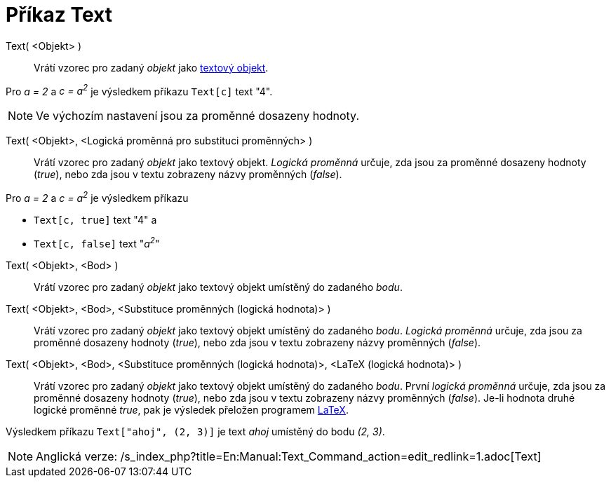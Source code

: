 = Příkaz Text
:page-en: commands/Text_Command
ifdef::env-github[:imagesdir: /cs/modules/ROOT/assets/images]

Text( <Objekt> )::
  Vrátí vzorec pro zadaný _objekt_ jako xref:/s_index_php?title=Text_action=edit_redlink=1.adoc[textový objekt].

[EXAMPLE]
====

Pro _a = 2_ a _c = a^2^_ je výsledkem příkazu `++Text[c]++` text "4".

====

[NOTE]
====

Ve výchozím nastavení jsou za proměnné dosazeny hodnoty.

====

Text( <Objekt>, <Logická proměnná pro substituci proměnných> )::
  Vrátí vzorec pro zadaný _objekt_ jako textový objekt. _Logická proměnná_ určuje, zda jsou za proměnné dosazeny hodnoty
  (_true_), nebo zda jsou v textu zobrazeny názvy proměnných (_false_).

[EXAMPLE]
====

Pro _a = 2_ a _c = a^2^_ je výsledkem příkazu

* `++Text[c, true]++` text "4" a
* `++Text[c, false]++` text "_a^2^_"

====

Text( <Objekt>, <Bod> )::
  Vrátí vzorec pro zadaný _objekt_ jako textový objekt umístěný do zadaného _bodu_.
Text( <Objekt>, <Bod>, <Substituce proměnných (logická hodnota)> )::
  Vrátí vzorec pro zadaný _objekt_ jako textový objekt umístěný do zadaného _bodu_. _Logická proměnná_ určuje, zda jsou
  za proměnné dosazeny hodnoty (_true_), nebo zda jsou v textu zobrazeny názvy proměnných (_false_).
Text( <Objekt>, <Bod>, <Substituce proměnných (logická hodnota)>, <LaTeX (logická hodnota)> )::
  Vrátí vzorec pro zadaný _objekt_ jako textový objekt umístěný do zadaného _bodu_. První _logická proměnná_ určuje, zda
  jsou za proměnné dosazeny hodnoty (_true_), nebo zda jsou v textu zobrazeny názvy proměnných (_false_). Je-li hodnota
  druhé logické proměnné _true_, pak je výsledek přeložen programem xref:/LaTeX.adoc[LaTeX].

[EXAMPLE]
====

Výsledkem příkazu `++Text["ahoj", (2, 3)]++` je text _ahoj_ umístěný do bodu _(2, 3)_.

====

[NOTE]
====

Anglická verze: /s_index_php?title=En:Manual:Text_Command_action=edit_redlink=1.adoc[Text]
====
